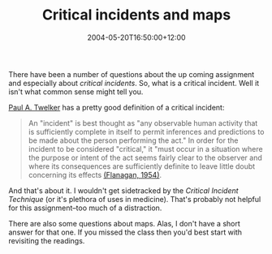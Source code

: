 #+title: Critical incidents and maps
#+slug: critical-incidents-and-maps
#+date: 2004-05-20T16:50:00+12:00
#+lastmod: 2004-05-20T16:50:00+12:00
#+categories[]: Teaching
#+tags[]: MGMT301
#+draft: False

There have been a number of questions about the up coming assignment and especially about /critical incidents/. So, what is a critical incident. Well it isn't what common sense might tell you.

[[https://www.tiu.edu/psychology/Twelker/critical_incident_technique.htm][Paul A. Twelker]] has a pretty good definition of a critical incident:

#+BEGIN_QUOTE

An "incident" is best thought as "any observable human activity that is sufficiently complete in itself to permit inferences and predictions to be made about the person performing the act." In order for the incident to be considered "critical," it "must occur in a situation where the purpose or intent of the act seems fairly clear to the observer and where its consequences are sufficiently definite to leave little doubt concerning its effects [[https://www.apa.org/psycinfo/special/cit-article.pdf][(Flanagan, 1954)]].

#+END_QUOTE

And that's about it. I wouldn't get sidetracked by the /Critical Incident Technique/ (or it's plethora of uses in medicine). That's probably not helpful for this assignment--too much of a distraction.

There are also some questions about maps. Alas, I don't have a short answer for that one. If you missed the class then you'd best start with revisiting the readings.
